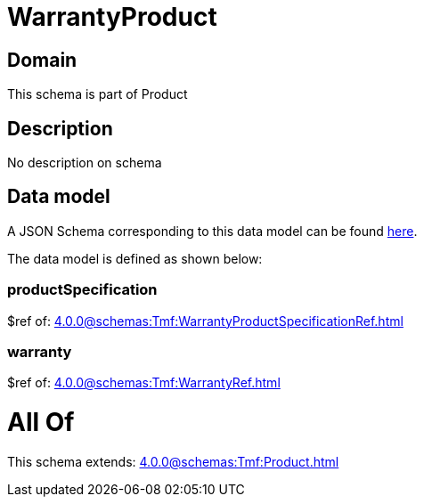 = WarrantyProduct

[#domain]
== Domain

This schema is part of Product

[#description]
== Description

No description on schema


[#data_model]
== Data model

A JSON Schema corresponding to this data model can be found https://tmforum.org[here].

The data model is defined as shown below:


=== productSpecification
$ref of: xref:4.0.0@schemas:Tmf:WarrantyProductSpecificationRef.adoc[]


=== warranty
$ref of: xref:4.0.0@schemas:Tmf:WarrantyRef.adoc[]


= All Of 
This schema extends: xref:4.0.0@schemas:Tmf:Product.adoc[]
